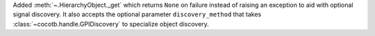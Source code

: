 Added :meth:`~.HierarchyObject._get` which returns ``None`` on failure instead of raising an exception to aid with optional signal discovery. It also accepts the optional parameter ``discovery_method`` that takes :class:`~cocotb.handle.GPIDiscovery` to specialize object discovery.
